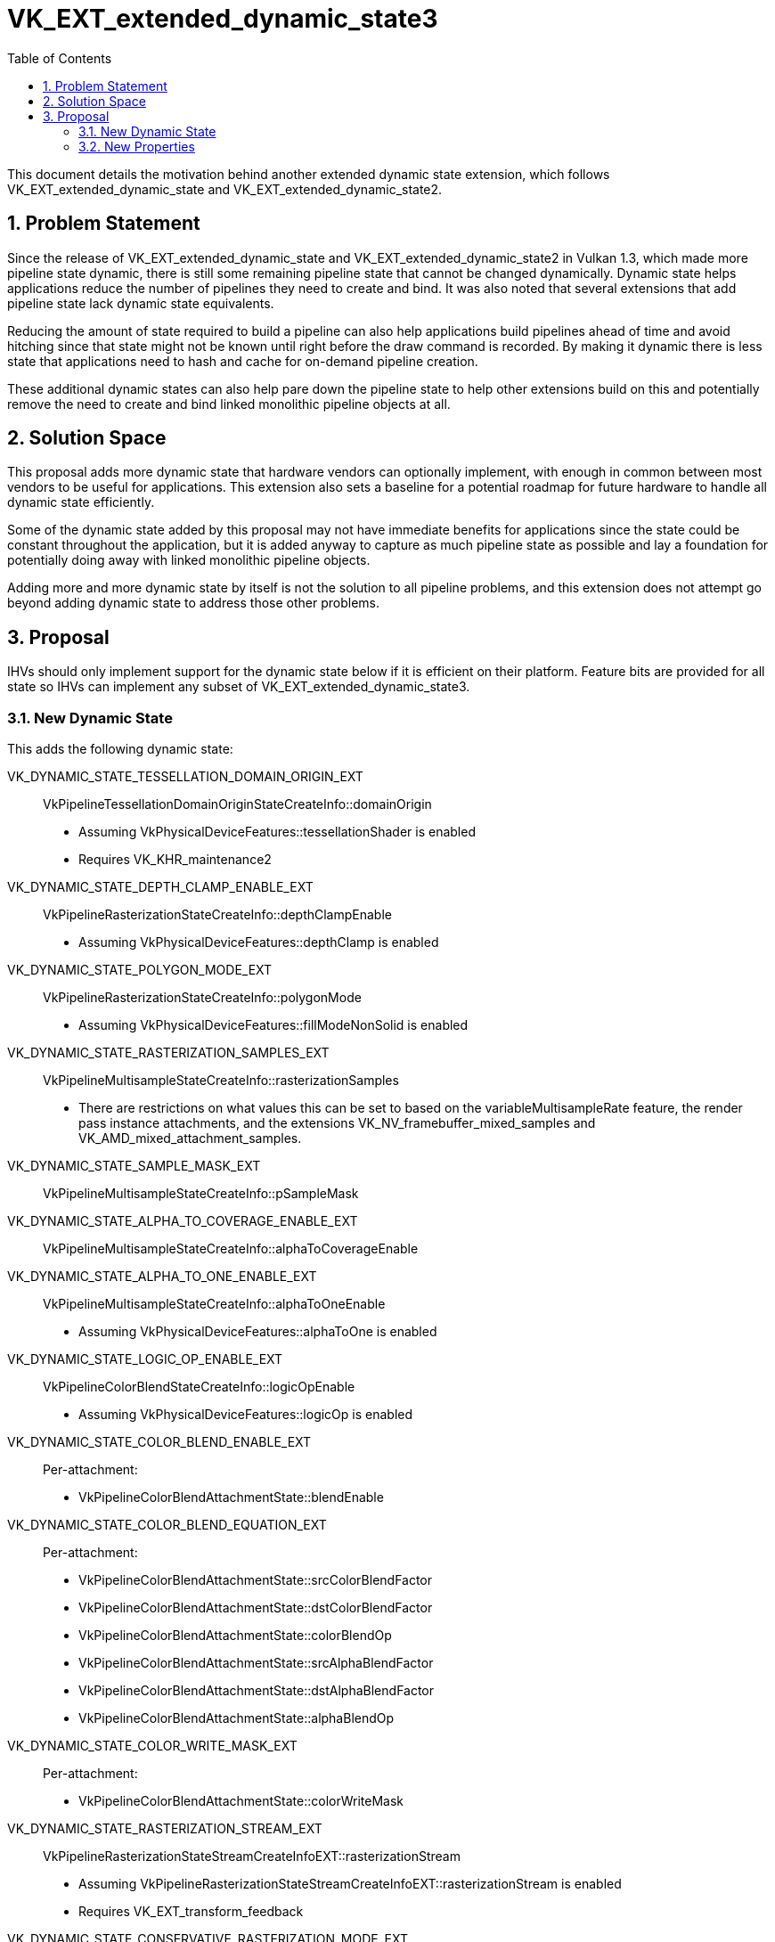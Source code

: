 // Copyright 2021-2022 The Khronos Group Inc.
//
// SPDX-License-Identifier: CC-BY-4.0

= VK_EXT_extended_dynamic_state3
:toc: left
:refpage: https://www.khronos.org/registry/vulkan/specs/1.3-extensions/man/html/
:sectnums:

This document details the motivation behind another extended dynamic state extension, which follows VK_EXT_extended_dynamic_state and VK_EXT_extended_dynamic_state2.

== Problem Statement

Since the release of VK_EXT_extended_dynamic_state and VK_EXT_extended_dynamic_state2 in Vulkan 1.3, which made
more pipeline state dynamic, there is still some remaining pipeline state that cannot be changed dynamically.
Dynamic state helps applications reduce the number of pipelines they need to create and bind.
It was also noted that several extensions that add pipeline state lack dynamic state equivalents.

Reducing the amount of state required to build a pipeline can also help applications build pipelines ahead of time
and avoid hitching since that state might not be known until right before the draw command is recorded. By making it
dynamic there is less state that applications need to hash and cache for on-demand pipeline creation.

These additional dynamic states can also help pare down the pipeline state to help other extensions build on this
and potentially remove the need to create and bind linked monolithic pipeline objects at all.


== Solution Space

This proposal adds more dynamic state that hardware vendors can optionally implement, with enough in common
between most vendors to be useful for applications.
This extension also sets a baseline for a potential roadmap for future hardware to handle all dynamic state efficiently.

Some of the dynamic state added by this proposal may not have immediate benefits for applications
since the state could be constant throughout the application, but it is added anyway to
capture as much pipeline state as possible and lay a foundation for potentially doing away with linked
monolithic pipeline objects.

Adding more and more dynamic state by itself is not the solution to all pipeline problems, and this extension
does not attempt go beyond adding dynamic state to address those other problems.


== Proposal

IHVs should only implement support for the dynamic state below if it is efficient on their
platform. Feature bits are provided for all state so IHVs can implement any subset of
VK_EXT_extended_dynamic_state3.

=== New Dynamic State

This adds the following dynamic state:

VK_DYNAMIC_STATE_TESSELLATION_DOMAIN_ORIGIN_EXT::
  VkPipelineTessellationDomainOriginStateCreateInfo::domainOrigin
  * Assuming VkPhysicalDeviceFeatures::tessellationShader is enabled
  * Requires VK_KHR_maintenance2

VK_DYNAMIC_STATE_DEPTH_CLAMP_ENABLE_EXT::
  VkPipelineRasterizationStateCreateInfo::depthClampEnable
  * Assuming VkPhysicalDeviceFeatures::depthClamp is enabled

VK_DYNAMIC_STATE_POLYGON_MODE_EXT::
  VkPipelineRasterizationStateCreateInfo::polygonMode
  * Assuming VkPhysicalDeviceFeatures::fillModeNonSolid is enabled

VK_DYNAMIC_STATE_RASTERIZATION_SAMPLES_EXT::
  VkPipelineMultisampleStateCreateInfo::rasterizationSamples
  * There are restrictions on what values this can be set to
    based on the variableMultisampleRate feature, the render pass
    instance attachments, and the extensions
    VK_NV_framebuffer_mixed_samples and VK_AMD_mixed_attachment_samples.

VK_DYNAMIC_STATE_SAMPLE_MASK_EXT::
  VkPipelineMultisampleStateCreateInfo::pSampleMask

VK_DYNAMIC_STATE_ALPHA_TO_COVERAGE_ENABLE_EXT::
  VkPipelineMultisampleStateCreateInfo::alphaToCoverageEnable

VK_DYNAMIC_STATE_ALPHA_TO_ONE_ENABLE_EXT::
  VkPipelineMultisampleStateCreateInfo::alphaToOneEnable
  * Assuming VkPhysicalDeviceFeatures::alphaToOne is enabled

VK_DYNAMIC_STATE_LOGIC_OP_ENABLE_EXT::
  VkPipelineColorBlendStateCreateInfo::logicOpEnable
  * Assuming VkPhysicalDeviceFeatures::logicOp is enabled

VK_DYNAMIC_STATE_COLOR_BLEND_ENABLE_EXT::
  Per-attachment:
    - VkPipelineColorBlendAttachmentState::blendEnable

VK_DYNAMIC_STATE_COLOR_BLEND_EQUATION_EXT::
  Per-attachment:
    - VkPipelineColorBlendAttachmentState::srcColorBlendFactor
    - VkPipelineColorBlendAttachmentState::dstColorBlendFactor
    - VkPipelineColorBlendAttachmentState::colorBlendOp
    - VkPipelineColorBlendAttachmentState::srcAlphaBlendFactor
    - VkPipelineColorBlendAttachmentState::dstAlphaBlendFactor
    - VkPipelineColorBlendAttachmentState::alphaBlendOp

VK_DYNAMIC_STATE_COLOR_WRITE_MASK_EXT::
  Per-attachment:
    - VkPipelineColorBlendAttachmentState::colorWriteMask

VK_DYNAMIC_STATE_RASTERIZATION_STREAM_EXT::
  VkPipelineRasterizationStateStreamCreateInfoEXT::rasterizationStream
  * Assuming VkPipelineRasterizationStateStreamCreateInfoEXT::rasterizationStream is enabled
  * Requires VK_EXT_transform_feedback

VK_DYNAMIC_STATE_CONSERVATIVE_RASTERIZATION_MODE_EXT::
  VkPipelineRasterizationConservativeStateCreateInfoEXT::conservativeRasterizationMode
  * Assuming VK_EXT_conservative_rasterization is enabled
  ** Also depends on VkPhysicalDeviceConservativeRasterizationPropertiesEXT::primitiveUnderestimation
  * Requires VK_EXT_conservative_rasterization

VK_DYNAMIC_STATE_EXTRA_PRIMITIVE_OVERESTIMATION_SIZE_EXT::
  VkPipelineRasterizationConservativeStateCreateInfoEXT::extraPrimitiveOverestimationSize
  * Assuming VK_EXT_conservative_rasterization is enabled
  * Requires VK_EXT_conservative_rasterization

VK_DYNAMIC_STATE_DEPTH_CLIP_ENABLE_EXT::
  VkPipelineRasterizationDepthClipStateCreateInfoEXT::depthClipEnable
  * Assuming VkPhysicalDeviceDepthClipEnableFeaturesEXT::depthClipEnable is enabled
  * Requires VK_EXT_depth_clip_enable

VK_DYNAMIC_STATE_SAMPLE_LOCATIONS_ENABLE_EXT::
  VkPipelineSampleLocationsStateCreateInfoEXT::sampleLocationsEnable
  * Assuming VK_EXT_sample_locations is enabled
  * Requires VK_EXT_sample_locations

VK_DYNAMIC_STATE_COLOR_BLEND_ADVANCED_EXT::
  Per-attachment:
    - VkPipelineColorBlendAttachmentState::colorBlendOp
    - VkPipelineColorBlendAdvancedStateCreateInfoEXT::srcPremultiplied
    - VkPipelineColorBlendAdvancedStateCreateInfoEXT::dstPremultiplied
    - VkPipelineColorBlendAdvancedStateCreateInfoEXT::blendOverlap
   * Requires VK_EXT_blend_operation_advanced

VK_DYNAMIC_STATE_PROVOKING_VERTEX_MODE_EXT::
  VkPipelineRasterizationProvokingVertexStateCreateInfoEXT::provokingVertexMode
  * Assuming VkPhysicalDeviceProvokingVertexFeaturesEXT::provokingVertexLast is enabled
  * Requires VK_EXT_provoking_vertex

VK_DYNAMIC_STATE_LINE_RASTERIZATION_MODE_EXT::
  VkPipelineRasterizationLineStateCreateInfoEXT::lineRasterizationMode
  * Assuming VK_EXT_line_rasterization is enabled
  * Requires VK_EXT_line_rasterization

VK_DYNAMIC_STATE_LINE_STIPPLE_ENABLE_EXT::
  VkPipelineRasterizationLineStateCreateInfoEXT::stippledLineEnable
  * Assuming VK_EXT_line_rasterization is enabled
  * Requires VK_EXT_line_rasterization

VK_DYNAMIC_STATE_DEPTH_CLIP_NEGATIVE_ONE_TO_ONE_EXT::
  VkPipelineViewportDepthClipControlCreateInfoEXT::negativeOneToOne
  * Assuming VkPhysicalDeviceDepthClipControlFeaturesEXT::depthClipControl is enabled
  * Requires VK_EXT_depth_clip_control

VK_DYNAMIC_STATE_VIEWPORT_W_SCALING_ENABLE_NV::
  VkPipelineViewportWScalingStateCreateInfoNV::viewportWScalingEnable
  * Assuming VK_NV_clip_space_w_scaling is enabled
  * Requires VK_NV_clip_space_w_scaling

VK_DYNAMIC_STATE_VIEWPORT_SWIZZLE_NV::
  VkPipelineViewportSwizzleStateCreateInfoNV::pViewportSwizzles
  * Assuming VK_NV_viewport_swizzle is enabled
  * Requires VK_NV_viewport_swizzle

VK_DYNAMIC_STATE_COVERAGE_TO_COLOR_ENABLE_NV::
  VkPipelineCoverageToColorStateCreateInfoNV::coverageToColorEnable
  * Assuming VK_NV_fragment_coverage_to_color is enabled
  * Requires VK_NV_fragment_coverage_to_color

VK_DYNAMIC_STATE_COVERAGE_TO_COLOR_LOCATION_NV::
  VkPipelineCoverageToColorStateCreateInfoNV::coverageToColorLocation
  * Assuming VK_NV_fragment_coverage_to_color is enabled
  * Requires VK_NV_fragment_coverage_to_color

VK_DYNAMIC_STATE_COVERAGE_MODULATION_MODE_NV::
  VkPipelineCoverageModulationStateCreateInfoNV::coverageModulationMode
  * Assuming VK_NV_framebuffer_mixed_samples is enabled
  * Requires VK_NV_framebuffer_mixed_samples

VK_DYNAMIC_STATE_COVERAGE_MODULATION_TABLE_ENABLE_NV::
  VkPipelineCoverageModulationStateCreateInfoNV::coverageModulationTableEnable
  * Assuming VK_NV_framebuffer_mixed_samples is enabled
  * Requires VK_NV_framebuffer_mixed_samples

VK_DYNAMIC_STATE_COVERAGE_MODULATION_TABLE_NV::
  VkPipelineCoverageModulationStateCreateInfoNV::pCoverageModulationTable
  * Assuming VK_NV_framebuffer_mixed_samples is enabled
  * Requires VK_NV_framebuffer_mixed_samples

VK_DYNAMIC_STATE_SHADING_RATE_IMAGE_ENABLE_NV::
  VkPipelineViewportShadingRateImageStateCreateInfoNV::shadingRateImageEnable
  * Assuming VkPhysicalDeviceShadingRateImageFeaturesNV::shadingRateImage is enabled
  * Requires VK_NV_shading_rate_image

VK_DYNAMIC_STATE_REPRESENTATIVE_FRAGMENT_TEST_ENABLE_NV::
  VkPipelineRepresentativeFragmentTestStateCreateInfoNV::representativeFragmentTestEnable
  * Assuming VkPhysicalDeviceRepresentativeFragmentTestFeaturesNV::representativeFragmentTest is enabled
  * Requires VK_NV_representative_fragment_test

VK_DYNAMIC_STATE_COVERAGE_REDUCTION_MODE_NV::
  VkPipelineCoverageReductionStateCreateInfoNV::coverageReductionMode
  * Assuming VkPhysicalDeviceCoverageReductionModeFeaturesNV::coverageReductionMode is enabled
  * Requires VK_NV_coverage_reduction_mode


=== New Properties

VkPhysicalDeviceExtendedDynamicState3PropertiesEXT::dynamicPrimitiveTopologyUnrestricted::
  Indicates that VkPipelineInputAssemblyStateCreateInfo::topology is ignored when
  VK_DYNAMIC_STATE_PRIMITIVE_TOPOLOGY_EXT is enabled, and the application can set any
  primitive topology in any primitive topology class with vkCmdSetPrimitiveTopology.
